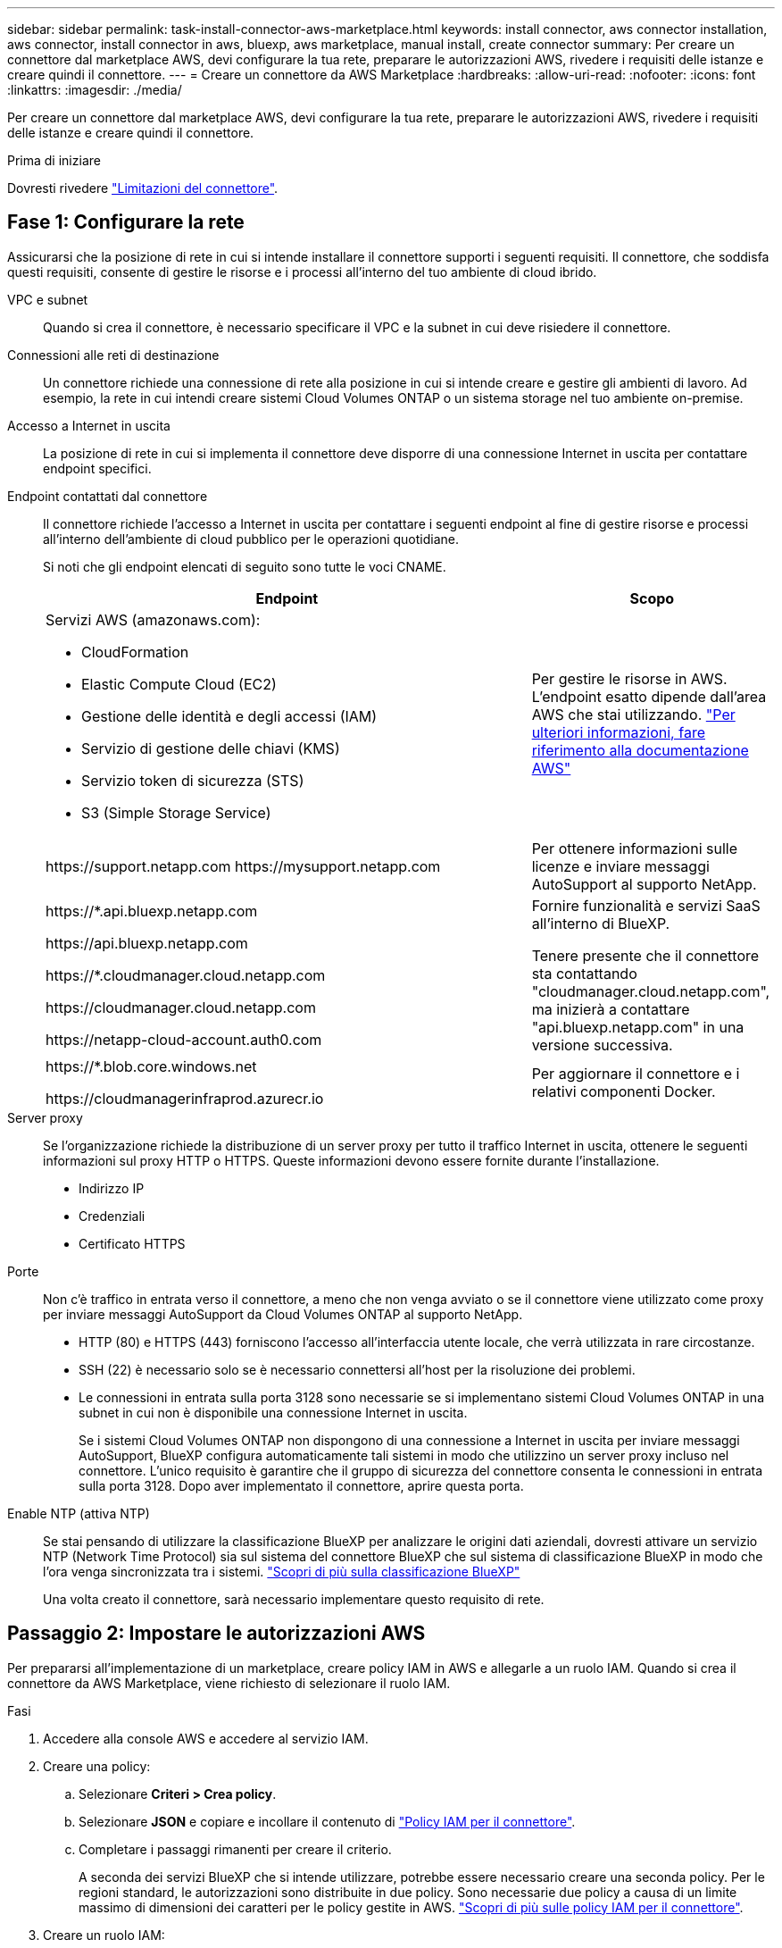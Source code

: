 ---
sidebar: sidebar 
permalink: task-install-connector-aws-marketplace.html 
keywords: install connector, aws connector installation, aws connector, install connector in aws, bluexp, aws marketplace, manual install, create connector 
summary: Per creare un connettore dal marketplace AWS, devi configurare la tua rete, preparare le autorizzazioni AWS, rivedere i requisiti delle istanze e creare quindi il connettore. 
---
= Creare un connettore da AWS Marketplace
:hardbreaks:
:allow-uri-read: 
:nofooter: 
:icons: font
:linkattrs: 
:imagesdir: ./media/


[role="lead"]
Per creare un connettore dal marketplace AWS, devi configurare la tua rete, preparare le autorizzazioni AWS, rivedere i requisiti delle istanze e creare quindi il connettore.

.Prima di iniziare
Dovresti rivedere link:reference-limitations.html["Limitazioni del connettore"].



== Fase 1: Configurare la rete

Assicurarsi che la posizione di rete in cui si intende installare il connettore supporti i seguenti requisiti. Il connettore, che soddisfa questi requisiti, consente di gestire le risorse e i processi all'interno del tuo ambiente di cloud ibrido.

VPC e subnet:: Quando si crea il connettore, è necessario specificare il VPC e la subnet in cui deve risiedere il connettore.


Connessioni alle reti di destinazione:: Un connettore richiede una connessione di rete alla posizione in cui si intende creare e gestire gli ambienti di lavoro. Ad esempio, la rete in cui intendi creare sistemi Cloud Volumes ONTAP o un sistema storage nel tuo ambiente on-premise.


Accesso a Internet in uscita:: La posizione di rete in cui si implementa il connettore deve disporre di una connessione Internet in uscita per contattare endpoint specifici.


Endpoint contattati dal connettore:: Il connettore richiede l'accesso a Internet in uscita per contattare i seguenti endpoint al fine di gestire risorse e processi all'interno dell'ambiente di cloud pubblico per le operazioni quotidiane.
+
--
Si noti che gli endpoint elencati di seguito sono tutte le voci CNAME.

[cols="2a,1a"]
|===
| Endpoint | Scopo 


 a| 
Servizi AWS (amazonaws.com):

* CloudFormation
* Elastic Compute Cloud (EC2)
* Gestione delle identità e degli accessi (IAM)
* Servizio di gestione delle chiavi (KMS)
* Servizio token di sicurezza (STS)
* S3 (Simple Storage Service)

 a| 
Per gestire le risorse in AWS. L'endpoint esatto dipende dall'area AWS che stai utilizzando. https://docs.aws.amazon.com/general/latest/gr/rande.html["Per ulteriori informazioni, fare riferimento alla documentazione AWS"^]



 a| 
\https://support.netapp.com
\https://mysupport.netapp.com
 a| 
Per ottenere informazioni sulle licenze e inviare messaggi AutoSupport al supporto NetApp.



 a| 
\https://*.api.bluexp.netapp.com

\https://api.bluexp.netapp.com

\https://*.cloudmanager.cloud.netapp.com

\https://cloudmanager.cloud.netapp.com

\https://netapp-cloud-account.auth0.com
 a| 
Fornire funzionalità e servizi SaaS all'interno di BlueXP.

Tenere presente che il connettore sta contattando "cloudmanager.cloud.netapp.com", ma inizierà a contattare "api.bluexp.netapp.com" in una versione successiva.



 a| 
\https://*.blob.core.windows.net

\https://cloudmanagerinfraprod.azurecr.io
 a| 
Per aggiornare il connettore e i relativi componenti Docker.

|===
--


Server proxy:: Se l'organizzazione richiede la distribuzione di un server proxy per tutto il traffico Internet in uscita, ottenere le seguenti informazioni sul proxy HTTP o HTTPS. Queste informazioni devono essere fornite durante l'installazione.
+
--
* Indirizzo IP
* Credenziali
* Certificato HTTPS


--


Porte:: Non c'è traffico in entrata verso il connettore, a meno che non venga avviato o se il connettore viene utilizzato come proxy per inviare messaggi AutoSupport da Cloud Volumes ONTAP al supporto NetApp.
+
--
* HTTP (80) e HTTPS (443) forniscono l'accesso all'interfaccia utente locale, che verrà utilizzata in rare circostanze.
* SSH (22) è necessario solo se è necessario connettersi all'host per la risoluzione dei problemi.
* Le connessioni in entrata sulla porta 3128 sono necessarie se si implementano sistemi Cloud Volumes ONTAP in una subnet in cui non è disponibile una connessione Internet in uscita.
+
Se i sistemi Cloud Volumes ONTAP non dispongono di una connessione a Internet in uscita per inviare messaggi AutoSupport, BlueXP configura automaticamente tali sistemi in modo che utilizzino un server proxy incluso nel connettore. L'unico requisito è garantire che il gruppo di sicurezza del connettore consenta le connessioni in entrata sulla porta 3128. Dopo aver implementato il connettore, aprire questa porta.



--


Enable NTP (attiva NTP):: Se stai pensando di utilizzare la classificazione BlueXP per analizzare le origini dati aziendali, dovresti attivare un servizio NTP (Network Time Protocol) sia sul sistema del connettore BlueXP che sul sistema di classificazione BlueXP in modo che l'ora venga sincronizzata tra i sistemi. https://docs.netapp.com/us-en/bluexp-classification/concept-cloud-compliance.html["Scopri di più sulla classificazione BlueXP"^]
+
--
Una volta creato il connettore, sarà necessario implementare questo requisito di rete.

--




== Passaggio 2: Impostare le autorizzazioni AWS

Per prepararsi all'implementazione di un marketplace, creare policy IAM in AWS e allegarle a un ruolo IAM. Quando si crea il connettore da AWS Marketplace, viene richiesto di selezionare il ruolo IAM.

.Fasi
. Accedere alla console AWS e accedere al servizio IAM.
. Creare una policy:
+
.. Selezionare *Criteri > Crea policy*.
.. Selezionare *JSON* e copiare e incollare il contenuto di link:reference-permissions-aws.html["Policy IAM per il connettore"].
.. Completare i passaggi rimanenti per creare il criterio.
+
A seconda dei servizi BlueXP che si intende utilizzare, potrebbe essere necessario creare una seconda policy. Per le regioni standard, le autorizzazioni sono distribuite in due policy. Sono necessarie due policy a causa di un limite massimo di dimensioni dei caratteri per le policy gestite in AWS. link:reference-permissions-aws.html["Scopri di più sulle policy IAM per il connettore"].



. Creare un ruolo IAM:
+
.. Selezionare *ruoli > Crea ruolo*.
.. Selezionare *servizio AWS > EC2*.
.. Aggiungere le autorizzazioni allegando il criterio appena creato.
.. Completare i passaggi rimanenti per creare il ruolo.




.Risultato
Ora si dispone di un ruolo IAM che è possibile associare all'istanza EC2 durante la distribuzione da AWS Marketplace.



== Passaggio 3: Esaminare i requisiti dell'istanza

Quando si crea il connettore, è necessario scegliere un tipo di istanza EC2 che soddisfi i seguenti requisiti.

CPU:: 4 core o 4 vCPU
RAM:: 14 GB
Tipo di istanza AWS EC2:: Un tipo di istanza che soddisfa i requisiti di CPU e RAM indicati in precedenza. Si consiglia di utilizzare t3.xlarge.




== Fase 4: Creare il connettore

Creare il connettore direttamente dall'AWS Marketplace.

.A proposito di questa attività
La creazione del connettore da AWS Marketplace implementa un'istanza EC2 in AWS utilizzando una configurazione predefinita. link:reference-connector-default-config.html["Informazioni sulla configurazione predefinita del connettore"].

.Prima di iniziare
Dovresti disporre di quanto segue:

* VPC e subnet che soddisfano i requisiti di rete.
* Un ruolo IAM con un criterio allegato che include le autorizzazioni richieste per il connettore.
* Autorizzazioni per iscriversi e annullare l'iscrizione da AWS Marketplace per l'utente IAM.
* Comprensione dei requisiti di CPU e RAM per l'istanza.
* Coppia di chiavi per l'istanza EC2.


.Fasi
. Accedere alla https://aws.amazon.com/marketplace/pp/B018REK8QG["Pagina BlueXP su AWS Marketplace"^]
. Nella pagina Marketplace, selezionare *Continue to Subscribe*, quindi selezionare *Continue to Configuration*.
+
image:screenshot-subscribe-aws.png["Una schermata che mostra i pulsanti continua a iscriversi e continua a configurazione su AWS Marketplace."]

. Modificare una delle opzioni predefinite e selezionare *Continue to Launch* (continua fino all'avvio).
. In *Choose Action* (Scegli azione), selezionare *Launch through EC2* (Avvia tramite EC2*), quindi selezionare *Launch* (Avvia).
+
Questi passaggi descrivono come avviare l'istanza dalla console EC2 perché la console consente di associare un ruolo IAM all'istanza del connettore. Ciò non è possibile utilizzando l'azione *Launch from Website* (Avvia dal sito Web).

. Seguire le istruzioni per configurare e implementare l'istanza:
+
** *Nome e tag*: Immettere un nome e tag per l'istanza.
** *Immagine dell'applicazione e del sistema operativo*: Saltare questa sezione. Il connettore AMI è già selezionato.
** *Tipo di istanza*: A seconda della disponibilità della regione, scegliere un tipo di istanza che soddisfi i requisiti di RAM e CPU (si consiglia t3.xlarge).
** *Coppia di chiavi (login)*: Selezionare la coppia di chiavi che si desidera utilizzare per connettersi in modo sicuro all'istanza.
** *Impostazioni di rete*: Modificare le impostazioni di rete in base alle esigenze:
+
*** Scegliere il VPC e la subnet desiderati.
*** Specificare se l'istanza deve avere un indirizzo IP pubblico.
*** Specificare le impostazioni del firewall che abilitano i metodi di connessione richiesti per l'istanza del connettore: SSH, HTTP e HTTPS.
+
Sono necessarie altre regole per configurazioni specifiche.

+
link:reference-ports-aws.html["Visualizzare le regole del gruppo di sicurezza per AWS"].



** *Configura archiviazione*: Mantenere le dimensioni e il tipo di disco predefiniti per il volume root.
+
Se si desidera abilitare la crittografia Amazon EBS sul volume root, selezionare *Avanzate*, espandere *Volume 1*, selezionare *crittografato*, quindi scegliere una chiave KMS.

** *Dettagli avanzati*: In *Profilo istanza IAM*, scegliere il ruolo IAM che include le autorizzazioni richieste per il connettore.
** *Riepilogo*: Esaminare il riepilogo e selezionare *Avvia istanza*.


+
AWS avvia il software con le impostazioni specificate. L'istanza di Connector e il software dovrebbero essere in esecuzione in circa cinque minuti.

. Aprire un browser Web da un host connesso alla macchina virtuale Connector e immettere il seguente URL:
+
https://_ipaddress_[]

. Dopo aver effettuato l'accesso, configurare il connettore:
+
.. Specificare l'account BlueXP da associare al connettore.
.. Immettere un nome per il sistema.
.. In *stai eseguendo in un ambiente protetto?* Mantieni disattivata la modalità limitata.
+
La modalità limitata deve essere disattivata perché questa procedura descrive come utilizzare BlueXP in modalità standard. Attivare la modalità limitata solo se si dispone di un ambiente sicuro e si desidera disconnettere questo account dai servizi di back-end BlueXP. In tal caso, link:task-quick-start-restricted-mode.html["Segui i passaggi per iniziare a utilizzare BlueXP in modalità limitata"].

.. Selezionare *Let's start*.




.Risultato
Il connettore è ora installato e configurato con l'account BlueXP.

Aprire un browser Web e accedere a. https://console.bluexp.netapp.com["Console BlueXP"^] Per iniziare a utilizzare il connettore con BlueXP.

Se hai bucket Amazon S3 nello stesso account AWS in cui hai creato il connettore, vedrai automaticamente un ambiente di lavoro Amazon S3 su BlueXP Canvas. https://docs.netapp.com/us-en/bluexp-s3-storage/index.html["Scopri come gestire i bucket S3 da BlueXP"^]
